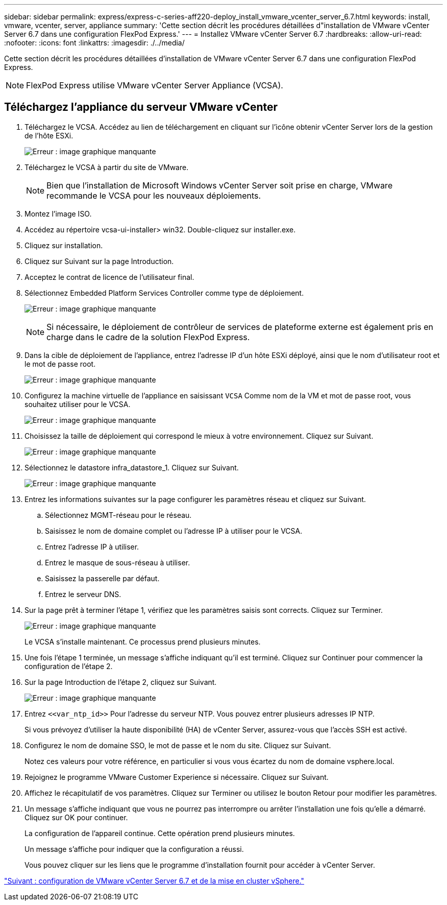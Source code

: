 ---
sidebar: sidebar 
permalink: express/express-c-series-aff220-deploy_install_vmware_vcenter_server_6.7.html 
keywords: install, vmware, vcenter, server, appliance 
summary: 'Cette section décrit les procédures détaillées d"installation de VMware vCenter Server 6.7 dans une configuration FlexPod Express.' 
---
= Installez VMware vCenter Server 6.7
:hardbreaks:
:allow-uri-read: 
:nofooter: 
:icons: font
:linkattrs: 
:imagesdir: ./../media/


[role="lead"]
Cette section décrit les procédures détaillées d'installation de VMware vCenter Server 6.7 dans une configuration FlexPod Express.


NOTE: FlexPod Express utilise VMware vCenter Server Appliance (VCSA).



== Téléchargez l'appliance du serveur VMware vCenter

. Téléchargez le VCSA. Accédez au lien de téléchargement en cliquant sur l'icône obtenir vCenter Server lors de la gestion de l'hôte ESXi.
+
image:express-c-series-aff220-deploy_image41.png["Erreur : image graphique manquante"]

. Téléchargez le VCSA à partir du site de VMware.
+

NOTE: Bien que l'installation de Microsoft Windows vCenter Server soit prise en charge, VMware recommande le VCSA pour les nouveaux déploiements.

. Montez l'image ISO.
. Accédez au répertoire vcsa-ui-installer> win32. Double-cliquez sur installer.exe.
. Cliquez sur installation.
. Cliquez sur Suivant sur la page Introduction.
. Acceptez le contrat de licence de l'utilisateur final.
. Sélectionnez Embedded Platform Services Controller comme type de déploiement.
+
image:express-c-series-aff220-deploy_image42.png["Erreur : image graphique manquante"]

+

NOTE: Si nécessaire, le déploiement de contrôleur de services de plateforme externe est également pris en charge dans le cadre de la solution FlexPod Express.

. Dans la cible de déploiement de l'appliance, entrez l'adresse IP d'un hôte ESXi déployé, ainsi que le nom d'utilisateur root et le mot de passe root.
+
image:express-c-series-aff220-deploy_image43.png["Erreur : image graphique manquante"]

. Configurez la machine virtuelle de l'appliance en saisissant `VCSA` Comme nom de la VM et mot de passe root, vous souhaitez utiliser pour le VCSA.
+
image:express-c-series-aff220-deploy_image44.png["Erreur : image graphique manquante"]

. Choisissez la taille de déploiement qui correspond le mieux à votre environnement. Cliquez sur Suivant.
+
image:express-c-series-aff220-deploy_image45.png["Erreur : image graphique manquante"]

. Sélectionnez le datastore infra_datastore_1. Cliquez sur Suivant.
+
image:express-c-series-aff220-deploy_image46.png["Erreur : image graphique manquante"]

. Entrez les informations suivantes sur la page configurer les paramètres réseau et cliquez sur Suivant.
+
.. Sélectionnez MGMT-réseau pour le réseau.
.. Saisissez le nom de domaine complet ou l'adresse IP à utiliser pour le VCSA.
.. Entrez l'adresse IP à utiliser.
.. Entrez le masque de sous-réseau à utiliser.
.. Saisissez la passerelle par défaut.
.. Entrez le serveur DNS.


. Sur la page prêt à terminer l'étape 1, vérifiez que les paramètres saisis sont corrects. Cliquez sur Terminer.
+
image:express-c-series-aff220-deploy_image47.png["Erreur : image graphique manquante"]

+
Le VCSA s'installe maintenant. Ce processus prend plusieurs minutes.

. Une fois l'étape 1 terminée, un message s'affiche indiquant qu'il est terminé. Cliquez sur Continuer pour commencer la configuration de l'étape 2.
. Sur la page Introduction de l'étape 2, cliquez sur Suivant.
+
image:express-c-series-aff220-deploy_image48.png["Erreur : image graphique manquante"]

. Entrez `\<<var_ntp_id>>` Pour l'adresse du serveur NTP. Vous pouvez entrer plusieurs adresses IP NTP.
+
Si vous prévoyez d'utiliser la haute disponibilité (HA) de vCenter Server, assurez-vous que l'accès SSH est activé.

. Configurez le nom de domaine SSO, le mot de passe et le nom du site. Cliquez sur Suivant.
+
Notez ces valeurs pour votre référence, en particulier si vous vous écartez du nom de domaine vsphere.local.

. Rejoignez le programme VMware Customer Experience si nécessaire. Cliquez sur Suivant.
. Affichez le récapitulatif de vos paramètres. Cliquez sur Terminer ou utilisez le bouton Retour pour modifier les paramètres.
. Un message s'affiche indiquant que vous ne pourrez pas interrompre ou arrêter l'installation une fois qu'elle a démarré. Cliquez sur OK pour continuer.
+
La configuration de l'appareil continue. Cette opération prend plusieurs minutes.

+
Un message s'affiche pour indiquer que la configuration a réussi.

+
Vous pouvez cliquer sur les liens que le programme d'installation fournit pour accéder à vCenter Server.



link:express-c-series-aff220-deploy_configure_vmware_vcenter_server_6.7_and_vsphere_clustering.html["Suivant : configuration de VMware vCenter Server 6.7 et de la mise en cluster vSphere."]
